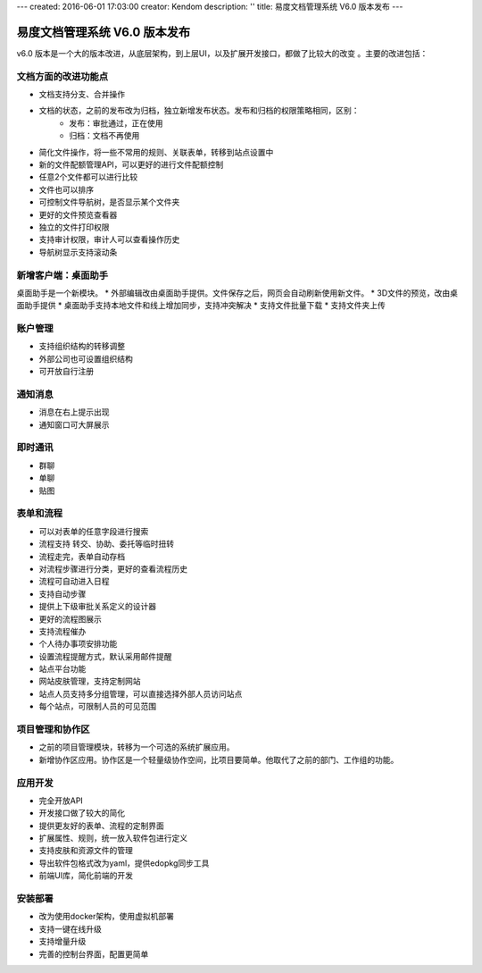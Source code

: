 ---
created: 2016-06-01 17:03:00
creator: Kendom
description: ''
title: 易度文档管理系统 V6.0 版本发布
---


====================================
易度文档管理系统 V6.0 版本发布
====================================


v6.0 版本是一个大的版本改进，从底层架构，到上层UI，以及扩展开发接口，都做了比较大的改变 。主要的改进包括：

文档方面的改进功能点
============================
* 文档支持分支、合并操作
* 文档的状态，之前的发布改为归档，独立新增发布状态。发布和归档的权限策略相同，区别：
   * 发布：审批通过，正在使用
   * 归档：文档不再使用
* 简化文件操作，将一些不常用的规则、关联表单，转移到站点设置中
* 新的文件配额管理API，可以更好的进行文件配额控制
* 任意2个文件都可以进行比较
* 文件也可以排序
* 可控制文件导航树，是否显示某个文件夹
* 更好的文件预览查看器
* 独立的文件打印权限
* 支持审计权限，审计人可以查看操作历史
* 导航树显示支持滚动条

新增客户端：桌面助手
============================
桌面助手是一个新模块。
* 外部编辑改由桌面助手提供。文件保存之后，网页会自动刷新使用新文件。
* 3D文件的预览，改由桌面助手提供
* 桌面助手支持本地文件和线上增加同步，支持冲突解决
* 支持文件批量下载
* 支持文件夹上传

账户管理
==================
* 支持组织结构的转移调整
* 外部公司也可设置组织结构
* 可开放自行注册

通知消息
================
* 消息在右上提示出现
* 通知窗口可大屏展示

即时通讯
================
* 群聊
* 单聊
* 贴图

表单和流程
===================
* 可以对表单的任意字段进行搜索
* 流程支持 转交、协助、委托等临时扭转
* 流程走完，表单自动存档
* 对流程步骤进行分类，更好的查看流程历史
* 流程可自动进入日程
* 支持自动步骤
* 提供上下级审批关系定义的设计器
* 更好的流程图展示
* 支持流程催办
* 个人待办事项安排功能
* 设置流程提醒方式，默认采用邮件提醒
* 站点平台功能
* 网站皮肤管理，支持定制网站
* 站点人员支持多分组管理，可以直接选择外部人员访问站点
* 每个站点，可限制人员的可见范围

项目管理和协作区
=====================
* 之前的项目管理模块，转移为一个可选的系统扩展应用。
* 新增协作区应用。协作区是一个轻量级协作空间，比项目要简单。他取代了之前的部门、工作组的功能。

应用开发
==================
* 完全开放API
* 开发接口做了较大的简化
* 提供更友好的表单、流程的定制界面
* 扩展属性、规则，统一放入软件包进行定义
* 支持皮肤和资源文件的管理
* 导出软件包格式改为yaml，提供edopkg同步工具
* 前端UI库，简化前端的开发

安装部署
========================
* 改为使用docker架构，使用虚拟机部署
* 支持一键在线升级
* 支持增量升级
* 完善的控制台界面，配置更简单
